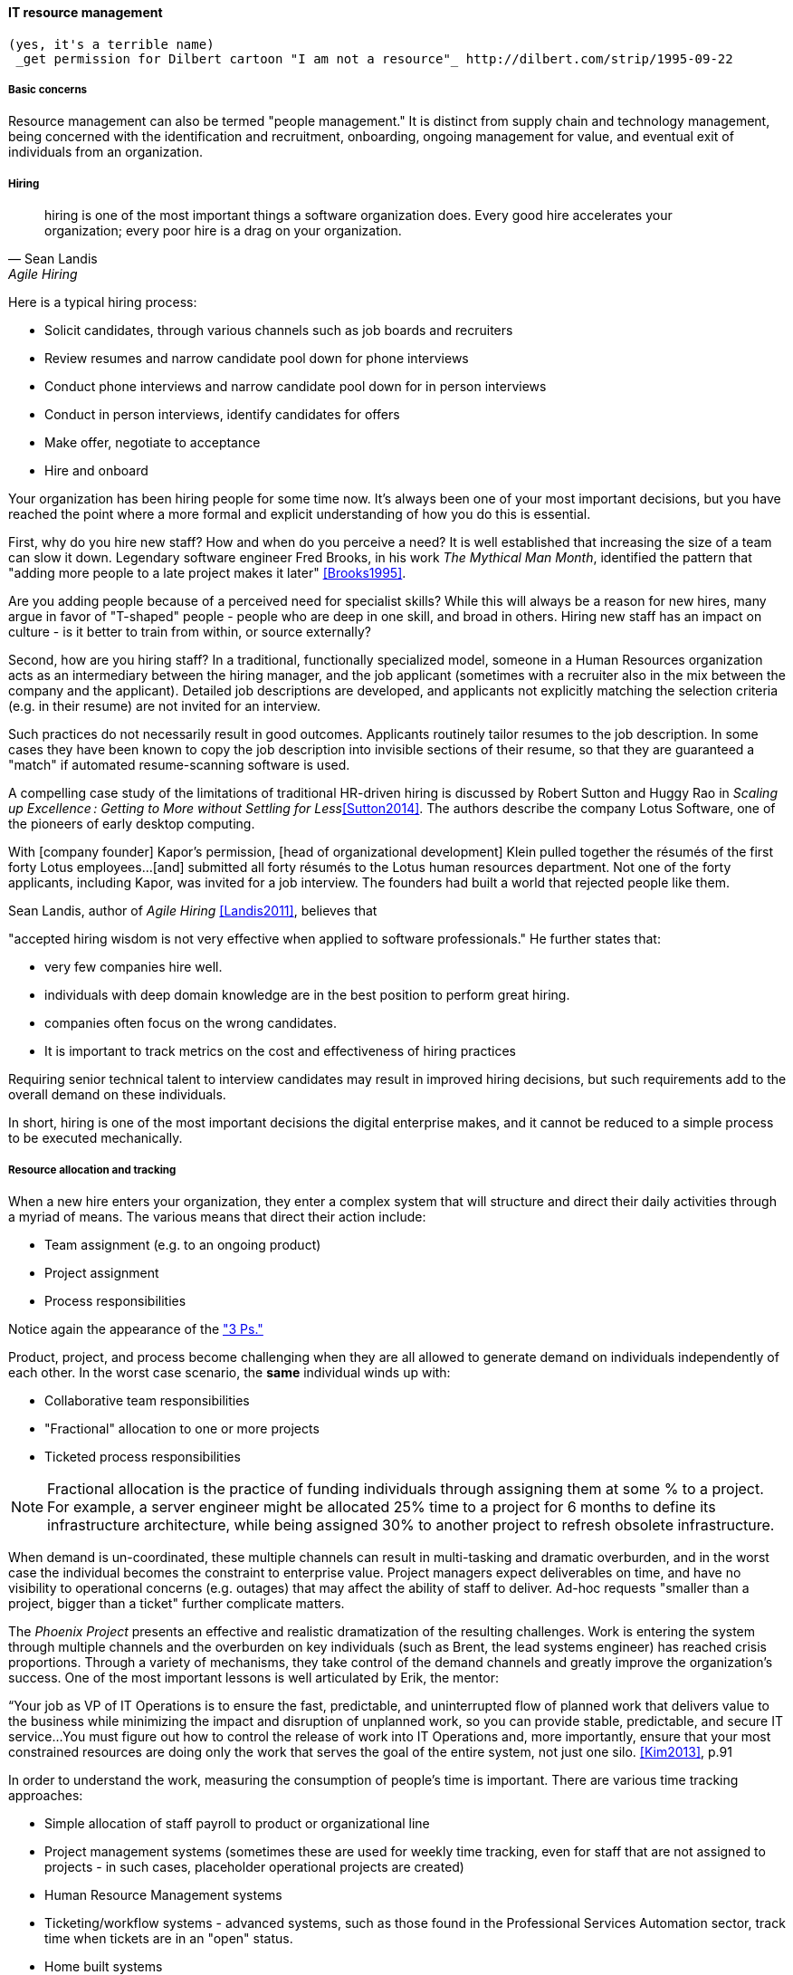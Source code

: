 
anchor:resource-mgmt[]

ifdef::collaborator-draft[]
https://github.com/dm-academy/aitm/blob/master/book/3-section-III/3.08-chap-8/3.08.05-resource-mgmt.adoc[Github source for comments/edits]
endif::collaborator-draft[]

==== IT resource management
 (yes, it's a terrible name)
  _get permission for Dilbert cartoon "I am not a resource"_ http://dilbert.com/strip/1995-09-22

===== Basic concerns
Resource management can also be termed "people management." It is distinct from supply chain and technology management, being concerned with the identification and recruitment, onboarding, ongoing management for value, and eventual exit of individuals from an organization.

===== Hiring
[quote, Sean Landis, Agile Hiring]
hiring is one of the most important things a software organization does. Every good hire accelerates your organization; every poor hire is a drag on your organization.

Here is a typical hiring process:

* Solicit candidates, through various channels such as job boards and recruiters
* Review resumes and narrow candidate pool down for phone interviews
* Conduct phone interviews and narrow candidate pool down for in person interviews
* Conduct in person interviews, identify candidates for offers
* Make offer, negotiate to acceptance
* Hire and onboard

Your organization has been hiring people for some time now. It's always been one of your most important decisions, but you have reached the point where a more formal and explicit understanding of how you do this is essential.

First, why do you hire new staff? How and when do you perceive a need? It is well established that increasing the size of a team can slow it down. Legendary software engineer Fred Brooks, in his work _The Mythical Man Month_, identified the pattern that "adding more people to a late project makes it later" <<Brooks1995>>.

Are you adding people because of a perceived need for specialist skills? While this will always be a reason for new hires, many argue in favor of "T-shaped" people - people who are deep in one skill, and broad in others. Hiring new staff has an impact on culture - is it better to train from within, or source externally?

Second, how are you hiring staff? In a traditional, functionally specialized model, someone in a Human Resources organization acts as an intermediary between the hiring manager, and the job applicant (sometimes with a recruiter also in the mix between the company and the applicant). Detailed job descriptions are developed, and applicants not explicitly matching the selection criteria (e.g. in their resume) are not invited for an interview.

Such practices do not necessarily result in good outcomes. Applicants routinely tailor resumes to the job description. In some cases they have been known to copy the job description into invisible sections of their resume, so that they are guaranteed a "match" if automated resume-scanning software is used.

A compelling case study of the limitations of traditional HR-driven hiring is discussed by Robert Sutton and Huggy Rao in _Scaling up Excellence : Getting to More without Settling for Less_<<Sutton2014>>. The authors describe the company Lotus Software, one of the pioneers of early desktop computing.

====
With [company founder] Kapor’s permission, [head of organizational development] Klein pulled together the résumés of the first forty Lotus employees...[and] submitted all forty résumés to the Lotus human resources department. Not one of the forty applicants, including Kapor, was invited for a job interview. The founders had built a world that rejected people like them.
====

Sean Landis, author of _Agile Hiring_ <<Landis2011>>, believes that

"accepted hiring wisdom is not very effective when applied to software professionals." He further states that:

* very few companies hire well.
* individuals with deep domain knowledge are in the best position to perform great hiring.
* companies often focus on the wrong candidates.
* It is important to track metrics on the cost and effectiveness of hiring practices

Requiring senior technical talent to interview candidates may result in improved hiring decisions, but such requirements add to the overall demand on these individuals.

In short, hiring is one of the most important decisions the digital enterprise makes, and it cannot be reduced to a simple process to be executed mechanically.


===== Resource allocation and tracking

When a new hire enters your organization, they enter a complex system that will structure and direct their daily activities through a myriad of means. The various means that direct their action include:

* Team assignment (e.g. to an ongoing product)
* Project assignment
* Process responsibilities

Notice again the appearance of the xref:2.04.01-process-project-product["3 Ps."]

Product, project, and process become challenging when they are all allowed to generate demand on individuals independently of each other. In the worst case scenario, the *same* individual winds up with:

* Collaborative team responsibilities
* "Fractional" allocation to one or more projects
* Ticketed process responsibilities

NOTE: Fractional allocation is the practice of funding individuals through assigning them at some % to a project. For example, a server engineer might be allocated 25% time to a project for 6 months to define its infrastructure architecture, while being assigned 30% to another project to refresh obsolete infrastructure.

When demand is un-coordinated, these multiple channels can result in multi-tasking and dramatic overburden, and in the worst case the individual becomes the constraint to enterprise value. Project managers expect deliverables on time, and have no visibility to operational concerns (e.g. outages) that may affect the ability of staff to deliver. Ad-hoc requests "smaller than a project, bigger than a ticket" further complicate matters.

The _Phoenix Project_ presents an effective and realistic dramatization of the resulting challenges. Work is entering the system through multiple channels and the overburden on key individuals (such as Brent, the lead systems engineer) has reached crisis proportions. Through a variety of mechanisms, they take control of the demand channels and greatly improve the organization's success. One of the most important lessons is well articulated by Erik, the mentor:

****
“Your job as VP of IT Operations is to ensure the fast, predictable, and uninterrupted flow of planned work that delivers value to the business while minimizing the impact and disruption of unplanned work, so you can provide stable, predictable, and secure IT service...You must figure out how to control the release of work into IT Operations and, more importantly, ensure that your most constrained resources are doing only the work that serves the goal of the entire system, not just one silo. <<Kim2013>>, p.91
****

In order to understand the work, measuring the consumption of people's time is important. There are various time tracking approaches:

* Simple allocation of staff payroll to product or organizational line
* Project management systems (sometimes these are used for weekly time tracking, even for staff that are not assigned to projects - in such cases, placeholder operational projects are created)
* Human Resource Management systems
* Ticketing/workflow systems - advanced systems, such as those found in the Professional Services Automation sector, track time when tickets are in an "open" status.
* Home built systems

There is little industry consensus on best practices here. There are reasonable concerns about the burden of time tracking on employees, and very poor data quality resulting from employees attempting to "code" activities when summarizing their time on a weekly or bi-weekly basis.

 Need reviewer input

===== Accountability and performance
[quote, Sriram Narayam, Agile IT Organization Design]
Accountability helps people use their autonomy judiciously.

Regardless of whether the company is a modern digital enterprise or more traditional in its approach, the commitment, performance, and results of employees is a critical concern. The traditional approach to managing this has been an annual review cycle, resulting in a performance ranking from 1-5:

1. Did not meet expectations
2. Partially met expectations
3. Met expectations
4. Exceeded expectation
5. Significantly exceeded expectations

This annual rating determines the employee's compensation and career prospects in the organization. Some companies (notably GE and Microsoft) have attempted "stack rankings" in which the "bottom" performers must be terminated. High profile practitioners however are moving away from this practice <<Brustein2013>>, <<Olson2013>>.

As an annual cycle, this is a large "batch" of xref:2.00.01-feedback[feedback] to the employee, and therefore ineffective in terms of systems theory, not much better than an xref:2.00.1-open-loop[open-loop] approach. Because of the weaknesses of such slow feedback (not to mention the large annual costs, expensive infrastructure, and opportunity costs of the time spent), companies are experimenting with other approaches.

Deloitte Consulting, as reported in the Harvard Business Review <<Buckingham2015>>, realized that its annual performance review process was consuming two million hours of time annually, and yet was not delivering the needed value. In particular, ratings were suffering from the measurable flaw that they tended to reveal more about the person *doing* the rating, than the person being rated!

They started by redefining the goals of the performance management system: to accurately identify and reward performance, and fuel its further improvements.

A new approach with greater statistical validity was implemented, based on four key questions:

* Given what I know of this person’s
performance, and if it were my money, I
would award this person the highest possible
compensation increase and bonus
* Given what I know of this person’s
performance, I would always want him or her
on my team
* This person is at risk for low performance
* This person is ready for promotion today

In terms of the frequency of performance check-ins, they note:

****
Research into the practices of the best team leaders reveals that they conduct regular check-ins with each team member about near term work. These brief conversations allow leaders to set expectations for the upcoming week, review priorities, comment on recent work, and provide course correction, coaching,
or important new information . . .

Our design calls for every team leader to check in with each team member once a week . . . If a leader checks in less often than once a week, the team member’s priorities may become vague . . . the conversation will shift from coaching for near term  work to giving feedback about past performance.

\. . . If you want people to talk about how to do their best work in the near future, they need to talk often. And so far we have found in our testing a direct and measurable correlation between the frequency of these conversations and the engagement of team members . . .
****

Sutton and Rao, in _Scaling up Excellence_, discuss the similar case of Adobe. At Adobe, "annual reviews required 80,000 hours of time from the 2,000 managers at Adobe each year, the equivalent of 40 full-time employees. After all that effort, internal surveys revealed that employees felt less inspired and motivated afterwards— and turnover increased."

Because of such costs and poor results, Adobe scrapped the entire performance management system in favor of a "check-in" approach. In this approach, managers are expected to have regular conversations about performance with employees, and are given much more say in salaries and merit increases. The managers themselves are evaluated through random "pulse surveys" that measure how well each manager "sets expectations, gives and receives feedback, and helps people with their growth and development." <<Sutton2014>>, p. 113.

Whether incentives (e.g. pay raises) should be awarded individually or on a team basis is an ongoing topic of discussion in the industry. Results often derive from team performance, and the contributions of any one individual can be difficult to identify. Because of this, Scrum pioneer Ken Schwaber argues that "The majority of the enterprise's bonus and incentive funds need to be allocated based on the team's performance rather than the individual's performance." <<Schwaber2007>>, p.6.

However, this runs into another problem: that of the "free-rider." What do we do about team members who do not pull their weight? Even in self-organizing teams, confronting someone about their behavior is not something people do willingly, or well.

Ideally, teams will self-police, but this becomes less effective with scale. In one case study in the Harvard Business Review, Continental Airlines found that the free rider problem was less of a concern when metrics were clearly correlated with team activity. In their case, the efforts and cooperation of gate teams had significant influence on On-Time Arrival and Departure metrics, which could then be used as the basis for incentives <<Knez2002>>.

Ultimately, both individuals and teams need coaching and direction. Team-level management and incentives must still be supplemented with some feedback loops centering on the individual. Perhaps this feedback is not compensation-based, but the organization must still identify individuals with leadership potential and deal with free riders and toxic individuals.

Observed behaviors are a useful focus. Sean Landis describes the difference between behaviors and skills thus:

****
Two things make good leaders: behaviors and skills. If you focus on behaviors in your hiring of developers, they will be predisposed for leadership success. The hired candidate may walk in the door with the skills necessary to lead or not. If not, skills are easy to acquire through training and mentoring. People can acquire or modify behaviors, but it is much harder than skill development. Hire for behaviors and train the leadership skills. <<Landis2011>>
****

He further provides many examples of behaviors, such as:

* Adaptable
* Accountable
* Initiative Taker
* Optimistic
* Relational

In conclusion - Many executives and military leaders have identified the central importance of hiring decisions over the years. In large, complex organizations, choosing the right people is the most powerful lever a leader has to drive organizational performance. As we discussed in Chapter 7 and in this chapter, the organizational context these new hires find themselves in will profoundly affect them and the results of their efforts.
